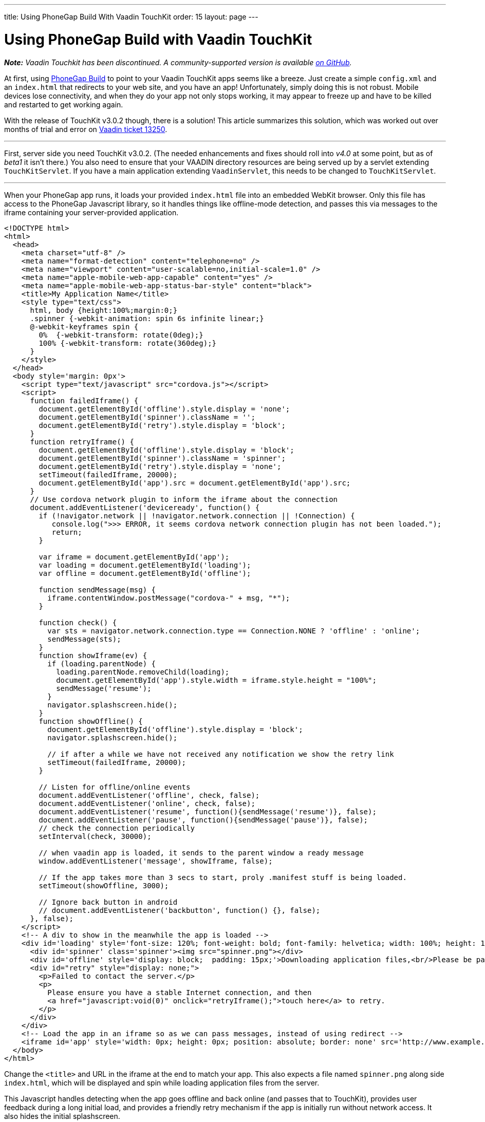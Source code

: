 ---
title: Using PhoneGap Build With Vaadin TouchKit
order: 15
layout: page
---

[[using-phonegap-build-with-vaadin-touchkit]]
= Using PhoneGap Build with Vaadin TouchKit

[.underline]#*_Note:_* _Vaadin Touchkit has been discontinued. A community-supported version is
available https://github.com/parttio/touchkit[on GitHub]._#

At first, using https://build.phonegap.com/[PhoneGap Build] to point to
your Vaadin TouchKit apps seems like a breeze. Just create a simple
`config.xml` and an `index.html` that redirects to your web site, and you
have an app! Unfortunately, simply doing this is not robust. Mobile
devices lose connectivity, and when they do your app not only stops
working, it may appear to freeze up and have to be killed and restarted
to get working again.

With the release of TouchKit v3.0.2 though, there is a solution! This
article summarizes this solution, which was worked out over months of
trial and error on http://dev.vaadin.com/ticket/13250[Vaadin ticket
13250].

'''''

First, server side you need TouchKit v3.0.2. (The needed enhancements
and fixes should roll into _v4.0_ at some point, but as of _beta1_ it isn't
there.) You also need to ensure that your VAADIN directory resources are
being served up by a servlet extending `TouchKitServlet`. If you have a
main application extending `VaadinServlet`, this needs to be changed to
`TouchKitServlet`.

'''''

When your PhoneGap app runs, it loads your provided `index.html` file into
an embedded WebKit browser. Only this file has access to the PhoneGap
Javascript library, so it handles things like offline-mode detection,
and passes this via messages to the iframe containing your
server-provided application.

[source,html]
....
<!DOCTYPE html>
<html>
  <head>
    <meta charset="utf-8" />
    <meta name="format-detection" content="telephone=no" />
    <meta name="viewport" content="user-scalable=no,initial-scale=1.0" />
    <meta name="apple-mobile-web-app-capable" content="yes" />
    <meta name="apple-mobile-web-app-status-bar-style" content="black">
    <title>My Application Name</title>
    <style type="text/css">
      html, body {height:100%;margin:0;}
      .spinner {-webkit-animation: spin 6s infinite linear;}
      @-webkit-keyframes spin {
        0%  {-webkit-transform: rotate(0deg);}
        100% {-webkit-transform: rotate(360deg);}
      }
    </style>
  </head>
  <body style='margin: 0px'>
    <script type="text/javascript" src="cordova.js"></script>
    <script>
      function failedIframe() {
        document.getElementById('offline').style.display = 'none';
        document.getElementById('spinner').className = '';
        document.getElementById('retry').style.display = 'block';
      }
      function retryIframe() {
        document.getElementById('offline').style.display = 'block';
        document.getElementById('spinner').className = 'spinner';
        document.getElementById('retry').style.display = 'none';
        setTimeout(failedIframe, 20000);
        document.getElementById('app').src = document.getElementById('app').src;
      }
      // Use cordova network plugin to inform the iframe about the connection
      document.addEventListener('deviceready', function() {
        if (!navigator.network || !navigator.network.connection || !Connection) {
           console.log(">>> ERROR, it seems cordova network connection plugin has not been loaded.");
           return;
        }

        var iframe = document.getElementById('app');
        var loading = document.getElementById('loading');
        var offline = document.getElementById('offline');

        function sendMessage(msg) {
          iframe.contentWindow.postMessage("cordova-" + msg, "*");
        }

        function check() {
          var sts = navigator.network.connection.type == Connection.NONE ? 'offline' : 'online';
          sendMessage(sts);
        }
        function showIframe(ev) {
          if (loading.parentNode) {
            loading.parentNode.removeChild(loading);
            document.getElementById('app').style.width = iframe.style.height = "100%";
            sendMessage('resume');
          }
          navigator.splashscreen.hide();
        }
        function showOffline() {
          document.getElementById('offline').style.display = 'block';
          navigator.splashscreen.hide();

          // if after a while we have not received any notification we show the retry link
          setTimeout(failedIframe, 20000);
        }

        // Listen for offline/online events
        document.addEventListener('offline', check, false);
        document.addEventListener('online', check, false);
        document.addEventListener('resume', function(){sendMessage('resume')}, false);
        document.addEventListener('pause', function(){sendMessage('pause')}, false);
        // check the connection periodically
        setInterval(check, 30000);

        // when vaadin app is loaded, it sends to the parent window a ready message
        window.addEventListener('message', showIframe, false);

        // If the app takes more than 3 secs to start, proly .manifest stuff is being loaded.
        setTimeout(showOffline, 3000);

        // Ignore back button in android
        // document.addEventListener('backbutton', function() {}, false);
      }, false);
    </script>
    <!-- A div to show in the meanwhile the app is loaded -->
    <div id='loading' style='font-size: 120%; font-weight: bold; font-family: helvetica; width: 100%; height: 100%; position: absolute; text-align: center;'>
      <div id='spinner' class='spinner'><img src="spinner.png"></div>
      <div id='offline' style='display: block;  padding: 15px;'>Downloading application files,<br/>Please be patient...</div>
      <div id="retry" style="display: none;">
        <p>Failed to contact the server.</p>
        <p>
          Please ensure you have a stable Internet connection, and then
          <a href="javascript:void(0)" onclick="retryIframe();">touch here</a> to retry.
        </p>
      </div>
    </div>
    <!-- Load the app in an iframe so as we can pass messages, instead of using redirect -->
    <iframe id='app' style='width: 0px; height: 0px; position: absolute; border: none' src='http://www.example.com/touch/'></iframe>
  </body>
</html>
....

Change the `<title>` and URL in the iframe at the end to match your app.
This also expects a file named `spinner.png` along side `index.html`, which
will be displayed and spin while loading application files from the
server.

This Javascript handles detecting when the app goes offline and back
online (and passes that to TouchKit), provides user feedback during a
long initial load, and provides a friendly retry mechanism if the app is
initially run without network access. It also hides the initial
splashscreen.

'''''

PhoneGap Build requires a config.xml file to tell it how to behave.
Below is a working example that works to create Android 4.0+ and iOS 6 &
7 apps.

[source,xml]
....
<?xml version="1.0" encoding="UTF-8"?>
<!DOCTYPE widget>
<widget xmlns="http://www.w3.org/ns/widgets" xmlns:gap="http://phonegap.com/ns/1.0"
        id="com.example.myapp" version="{VERSION}" versionCode="{RELEASE}">
  <name>My App Name</name>
  <description xml:lang="en"><![CDATA[
Describe your app. This only shows on PhoneGap - each app store has you enter descriptions on their systems.
]]>
  </description>
  <author href="http://www.example.com">
      Example Corp, LLC
  </author>
  <license>
      Copyright 2014, Example Corp, LLC
  </license>

  <gap:platform name="android"/>
  <gap:platform name="ios"/>

  <gap:plugin name="com.phonegap.plugin.statusbar" />
  <gap:plugin name="org.apache.cordova.network-information" />
  <gap:plugin name="org.apache.cordova.splashscreen" />
  <feature name="org.apache.cordova.network-information" />

  <icon src="res/ios/icon-57.png"       gap:platform="ios" width="57"  height="57"  />
  <icon src="res/ios/icon-57_at_2x.png" gap:platform="ios" width="114" height="114" />
  <icon src="res/ios/icon-72.png"       gap:platform="ios" width="72"  height="72"  />
  <icon src="res/ios/icon-72_at_2x.png" gap:platform="ios" width="144" height="144" />
  <icon src="res/ios/icon-76.png"       gap:platform="ios" width="76"  height="76"  />
  <icon src="res/ios/icon-76_at_2x.png" gap:platform="ios" width="152" height="152" />
  <icon src="res/ios/icon-120.png"      gap:platform="ios" width="120" height="120" />

  <icon src="res/android/icon-36-ldpi.png"  gap:platform="android" width="36" height="36" gap:density="ldpi"/>
  <icon src="res/android/icon-48-mdpi.png"  gap:platform="android" width="48" height="48" gap:density="mdpi"/>
  <icon src="res/android/icon-72-hdpi.png"  gap:platform="android" width="72" height="72" gap:density="hdpi"/>
  <icon src="res/android/icon-96-xhdpi.png" gap:platform="android" width="96" height="96" gap:density="xhdpi"/>
  <icon src="res/android/icon-96-xxhdpi.png" gap:platform="android" width="96" height="96" gap:density="xxhdpi"/>

  <gap:splash src="res/ios/Default.png"              gap:platform="ios" width="320"  height="480" />
  <gap:splash src="res/ios/Default@2x.png"           gap:platform="ios" width="640"  height="960" />
  <gap:splash src="res/ios/Default_iphone5.png"      gap:platform="ios" width="640"  height="1136"/>
  <gap:splash src="res/ios/Default-Landscape.png"    gap:platform="ios" width="1024" height="768" />
  <gap:splash src="res/ios/Default-Portrait.png"     gap:platform="ios" width="768"  height="1004"/>
  <gap:splash src="res/ios/Default-568h.png"         gap:platform="ios" width="320"  height="568" />
  <gap:splash src="res/ios/Default-568@2x.png"       gap:platform="ios" width="640"  height="1136"/>
  <gap:splash src="res/ios/Default-Landscape@2x.png" gap:platform="ios" width="2048" height="1496"/>
  <gap:splash src="res/ios/Default-Portrait@2x.png"  gap:platform="ios" width="1536" height="2008"/>

  <gap:splash src="res/android/splash-ldpi.9.png"  gap:platform="android" gap:density="ldpi" />
  <gap:splash src="res/android/splash-mdpi.9.png"  gap:platform="android" gap:density="mdpi" />
  <gap:splash src="res/android/splash-hdpi.9.png"  gap:platform="android" gap:density="hdpi" />
  <gap:splash src="res/android/splash-xhdpi.9.png" gap:platform="android" gap:density="xhdpi"/>

  <!-- PhoneGap version to use -->
  <preference name="phonegap-version" value="3.4.0" />

  <!-- Allow landscape and portrait orientations -->
  <preference name="Orientation" value="default" />

  <!-- Don't allow overscroll effects (bounce-back on iOS, glow on Android.
       Not useful since app doesn't scroll. -->
  <preference name="DisallowOverscroll" value="true"/>

  <!-- Don't hide the O/S's status bar -->
  <preference name="fullscreen" value="false" />

  <!-- iOS: Obey the app's viewport meta tag -->
  <preference name="EnableViewportScale" value="true"/>

  <!-- iOS: if set to true, app will terminate when home button is pressed -->
  <preference name="exit-on-suspend" value="false" />

  <!-- iOS: If icon is prerendered, iOS will not apply it's gloss to the app's icon on the user's home screen -->
  <preference name="prerendered-icon" value="false" />

  <!-- iOS: if set to false, the splash screen must be hidden using a JavaScript API -->
  <preference name="AutoHideSplashScreen" value="false" />

  <!-- iOS: MinimumOSVersion -->
  <preference name="deployment-target" value="6.0" />

  <!-- Android: Keep running in the background -->
  <preference name="KeepRunning" value="true"/>

  <!-- Android: Web resource load timeout, ms -->
  <preference name="LoadUrlTimeoutValue" value="30000"/>

  <!-- Android: The amount of time the splash screen image displays (if not hidden by app) -->
  <preference name="SplashScreenDelay" value="3000"/>

  <!-- Android: Minimum (4.0) and target (4.4) API versions -->
  <preference name="android-minSdkVersion" value="14"/>
  <preference name="android-targetSdkVersion" value="19"/>
</widget>
....

The listed plugins are all required to make the splash screen and
offline-mode work properly. The slew of icons and splash screen .png
file are required by the app stores, so be sure to include all of them
in the source .zip that you upload to PhoneGap Build. Placing these
files in a subdirectory allows you to also put an empty file named
".pgbomit" in that folder, which ensures that *extra* copies of each of
these file are not included in the file app package produced by PhoneGap
Build.

'''''

Special thanks to "manolo" from Vaadin for working with me for over a
month to make all of this work by creating enhancements to TouchKit and
the index.html file that the above one is based on.
